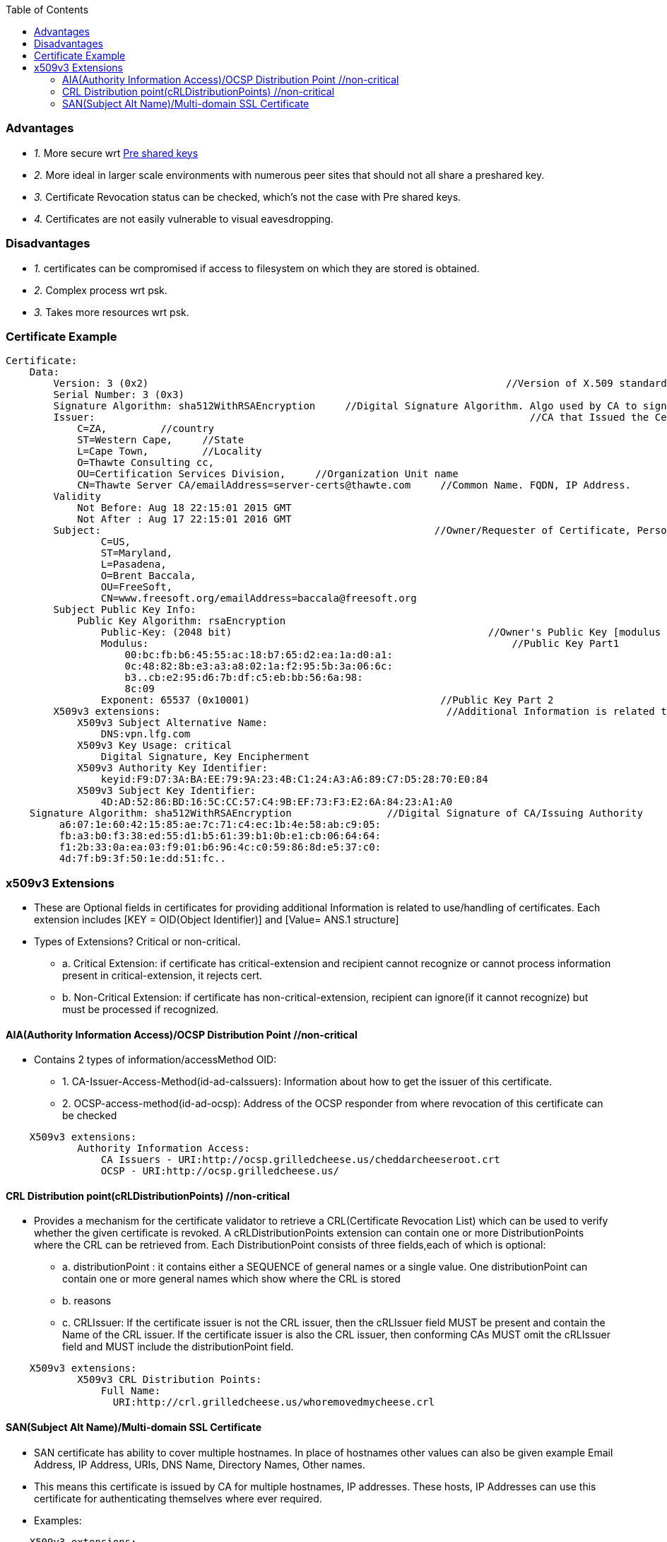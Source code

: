 :toc:
:toclevels: 6

=== Advantages
* _1._ More secure wrt link:/Networking/OSI-Layers/Layer-3/Security/AAA_Authentication_Authorization_Accounting/Authentication/Type_Of_Authentication/[Pre shared keys]
* _2._ More ideal in larger scale environments with numerous peer sites that should not all share a preshared key.
* _3._ Certificate Revocation status can be checked, which's not the case with Pre shared keys.
* _4._ Certificates are not easily vulnerable to visual eavesdropping.

=== Disadvantages
* _1._ certificates can be compromised if access to filesystem on which they are stored is obtained.
* _2._ Complex process wrt psk.
* _3._ Takes more resources wrt psk.

=== Certificate Example
```c
Certificate:
    Data:
        Version: 3 (0x2)                                                            //Version of X.509 standard
        Serial Number: 3 (0x3)    
        Signature Algorithm: sha512WithRSAEncryption     //Digital Signature Algorithm. Algo used by CA to sign cert
        Issuer:                                                                         //CA that Issued the Certificate
            C=ZA,         //country
            ST=Western Cape,     //State
            L=Cape Town,         //Locality
            O=Thawte Consulting cc,         
            OU=Certification Services Division,     //Organization Unit name
            CN=Thawte Server CA/emailAddress=server-certs@thawte.com     //Common Name. FQDN, IP Address.
        Validity
            Not Before: Aug 18 22:15:01 2015 GMT        
            Not After : Aug 17 22:15:01 2016 GMT
        Subject:                                                        //Owner/Requester of Certificate, Person For which Certificate is Issued
                C=US, 
                ST=Maryland, 
                L=Pasadena, 
                O=Brent Baccala, 
                OU=FreeSoft, 
                CN=www.freesoft.org/emailAddress=baccala@freesoft.org
        Subject Public Key Info:
            Public Key Algorithm: rsaEncryption     
                Public-Key: (2048 bit)                                           //Owner's Public Key [modulus + exponent]
                Modulus:                                                             //Public Key Part1
                    00:bc:fb:b6:45:55:ac:18:b7:65:d2:ea:1a:d0:a1:
                    0c:48:82:8b:e3:a3:a8:02:1a:f2:95:5b:3a:06:6c:
                    b3..cb:e2:95:d6:7b:df:c5:eb:bb:56:6a:98:
                    8c:09
                Exponent: 65537 (0x10001)                                //Public Key Part 2
        X509v3 extensions:                                                //Additional Information is related to use/handling of certificates
            X509v3 Subject Alternative Name:
                DNS:vpn.lfg.com
            X509v3 Key Usage: critical
                Digital Signature, Key Encipherment
            X509v3 Authority Key Identifier:
                keyid:F9:D7:3A:BA:EE:79:9A:23:4B:C1:24:A3:A6:89:C7:D5:28:70:E0:84
            X509v3 Subject Key Identifier:
                4D:AD:52:86:BD:16:5C:CC:57:C4:9B:EF:73:F3:E2:6A:84:23:A1:A0
    Signature Algorithm: sha512WithRSAEncryption                //Digital Signature of CA/Issuing Authority
         a6:07:1e:60:42:15:85:ae:7c:71:c4:ec:1b:4e:58:ab:c9:05:
         fb:a3:b0:f3:38:ed:55:d1:b5:61:39:b1:0b:e1:cb:06:64:64:
         f1:2b:33:0a:ea:03:f9:01:b6:96:4c:c0:59:86:8d:e5:37:c0:
         4d:7f:b9:3f:50:1e:dd:51:fc..
```

=== x509v3 Extensions
* These are Optional fields in certificates for providing additional Information is related to use/handling of certificates. Each extension includes [KEY = OID(Object Identifier)] and [Value= ANS.1 structure]
* Types of Extensions? Critical or non-critical.
** a. Critical Extension:  if certificate has critical-extension and recipient cannot recognize or cannot process information present in critical-extension, it rejects cert.
** b. Non-Critical Extension:  if certificate has non-critical-extension, recipient can ignore(if it cannot recognize) but must be processed if recognized.

==== AIA(Authority Information Access)/OCSP Distribution Point    //non-critical
* Contains 2 types of information/accessMethod OID:
** 1. CA-Issuer-Access-Method(id-ad-caIssuers):    Information about how to get the issuer of this certificate.
** 2. OCSP-access-method(id-ad-ocsp):    Address of the OCSP responder from where revocation of this certificate can be checked
```c
    X509v3 extensions:
            Authority Information Access: 
                CA Issuers - URI:http://ocsp.grilledcheese.us/cheddarcheeseroot.crt
                OCSP - URI:http://ocsp.grilledcheese.us/
```

==== CRL Distribution point(cRLDistributionPoints)    //non-critical
* Provides a mechanism for the certificate validator to retrieve a CRL(Certificate Revocation List) which can be used to verify whether the given certificate is revoked. A cRLDistributionPoints extension can contain one or more DistributionPoints where the CRL can be retrieved from. Each DistributionPoint consists of three fields,each of which is optional:
** a. distributionPoint : it contains either a SEQUENCE of general names or a single value. One distributionPoint can contain one or more general names which show where the CRL is stored
** b. reasons
** c. CRLIssuer: If the certificate issuer is not the CRL issuer, then the cRLIssuer field MUST be present and contain the Name of the CRL issuer.  If the certificate issuer is also the CRL issuer, then conforming CAs MUST omit the cRLIssuer field and MUST include the distributionPoint field.
```c
    X509v3 extensions:
            X509v3 CRL Distribution Points: 
                Full Name:
                  URI:http://crl.grilledcheese.us/whoremovedmycheese.crl
```

==== SAN(Subject Alt Name)/Multi-domain SSL Certificate 
* SAN certificate has ability to cover multiple hostnames. In place of hostnames other values can also be given example Email Address, IP Address, URIs, DNS Name, Directory Names, Other names.
* This means this certificate is issued by CA for multiple hostnames, IP addresses. These hosts, IP Addresses can use this certificate for authenticating themselves where ever required.
* Examples:
```c
    X509v3 extensions:
        X509v3 Subject Alternative Name:
            DNS: *.example.com, DNS: *.test.org, www.rempo.edu
```

